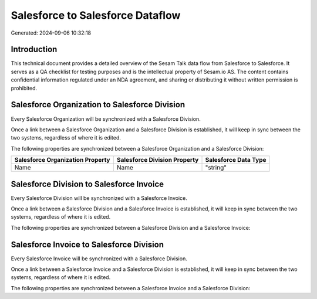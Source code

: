 =================================
Salesforce to Salesforce Dataflow
=================================

Generated: 2024-09-06 10:32:18

Introduction
------------

This technical document provides a detailed overview of the Sesam Talk data flow from Salesforce to Salesforce. It serves as a QA checklist for testing purposes and is the intellectual property of Sesam.io AS. The content contains confidential information regulated under an NDA agreement, and sharing or distributing it without written permission is prohibited.

Salesforce Organization to Salesforce Division
----------------------------------------------
Every Salesforce Organization will be synchronized with a Salesforce Division.

Once a link between a Salesforce Organization and a Salesforce Division is established, it will keep in sync between the two systems, regardless of where it is edited.

The following properties are synchronized between a Salesforce Organization and a Salesforce Division:

.. list-table::
   :header-rows: 1

   * - Salesforce Organization Property
     - Salesforce Division Property
     - Salesforce Data Type
   * - Name	
     - Name
     - "string"


Salesforce Division to Salesforce Invoice
-----------------------------------------
Every Salesforce Division will be synchronized with a Salesforce Invoice.

Once a link between a Salesforce Division and a Salesforce Invoice is established, it will keep in sync between the two systems, regardless of where it is edited.

The following properties are synchronized between a Salesforce Division and a Salesforce Invoice:

.. list-table::
   :header-rows: 1

   * - Salesforce Division Property
     - Salesforce Invoice Property
     - Salesforce Data Type


Salesforce Invoice to Salesforce Division
-----------------------------------------
Every Salesforce Invoice will be synchronized with a Salesforce Division.

Once a link between a Salesforce Invoice and a Salesforce Division is established, it will keep in sync between the two systems, regardless of where it is edited.

The following properties are synchronized between a Salesforce Invoice and a Salesforce Division:

.. list-table::
   :header-rows: 1

   * - Salesforce Invoice Property
     - Salesforce Division Property
     - Salesforce Data Type

